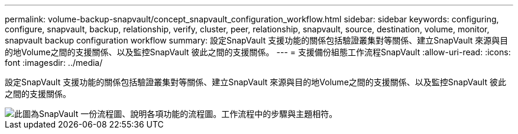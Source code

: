 ---
permalink: volume-backup-snapvault/concept_snapvault_configuration_workflow.html 
sidebar: sidebar 
keywords: configuring, configure, snapvault, backup, relationship, verify, cluster, peer, relationship, snapvault, source, destination, volume, monitor, snapvault backup configuration workflow 
summary: 設定SnapVault 支援功能的關係包括驗證叢集對等關係、建立SnapVault 來源與目的地Volume之間的支援關係、以及監控SnapVault 彼此之間的支援關係。 
---
= 支援備份組態工作流程SnapVault
:allow-uri-read: 
:icons: font
:imagesdir: ../media/


[role="lead"]
設定SnapVault 支援功能的關係包括驗證叢集對等關係、建立SnapVault 來源與目的地Volume之間的支援關係、以及監控SnapVault 彼此之間的支援關係。

image::../media/snapvault_workflow.gif[此圖為SnapVault 一份流程圖、說明各項功能的流程圖。工作流程中的步驟與主題相符。]
